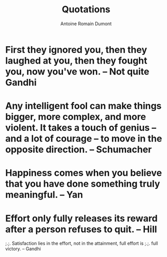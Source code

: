 #+Title: Quotations
#+author: Antoine Romain Dumont
#+STARTUP: indent
#+STARTUP: hidestars odd

* First they ignored you, then they laughed at you, then they fought you, now you've won. -- Not quite Gandhi
* Any intelligent fool can make things bigger, more complex, and more violent. It takes a touch of genius -- and a lot of courage -- to move in the opposite direction. -- Schumacher
* Happiness comes when you believe that you have done something truly meaningful. -- Yan
* Effort only fully releases its reward after a person refuses to quit. -- Hill


;.;. Satisfaction lies in the effort, not in the attainment, full
effort is
;.;. full victory. -- Gandhi

